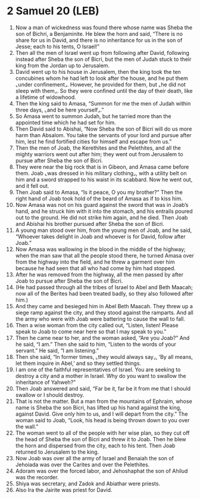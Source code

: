 * 2 Samuel 20 (LEB)
:PROPERTIES:
:ID: LEB/10-2SA20
:END:

1. Now a man of wickedness was found there whose name was Sheba the son of Bichri, a Benjaminite. He blew the horn and said, “There is no share for us in David, and there is no inheritance for us in the son of Jesse; each to his tents, O Israel!”
2. Then all the men of Israel went up from following after David, following instead after Sheba the son of Bicri, but the men of Judah stuck to their king from the Jordan up to Jerusalem.
3. David went up to his house in Jerusalem, then the king took the ten concubines whom he had left to look after the house, and he put them ⌞under confinement⌟. However, he provided for them, but ⌞he did not sleep with them⌟. So they were confined until the day of their death, like a lifetime of widowhood.
4. Then the king said to Amasa, “Summon for me the men of Judah within three days, ⌞and be here yourself⌟.”
5. So Amasa went to summon Judah, but he tarried more than the appointed time which he had set for him.
6. Then David said to Abishai, “Now Sheba the son of Bicri will do us more harm than Absalom. You take the servants of your lord and pursue after him, lest he find fortified cities for himself and escape from us.”
7. Then the men of Joab, the Kerethites and the Pelethites, and all the mighty warriors went out after him; they went out from Jerusalem to pursue after Sheba the son of Bicri.
8. They were near the big rock that is in Gibeon, and Amasa came before them. Joab ⌞was dressed in his military clothing⌟, with a utility belt on him and a sword strapped to his waist in its scabbard. Now he went out, and it fell out.
9. Then Joab said to Amasa, “Is it peace, O you my brother?” Then the right hand of Joab took hold of the beard of Amasa as if to kiss him.
10. Now Amasa was not on his guard against the sword that was in Joab’s hand, and he struck him with it into the stomach, and his entrails poured out to the ground. He did not strike him again, and he died. Then Joab and Abishai his brother pursued after Sheba the son of Bicri.
11. A young man stood over him, from the young men of Joab, and he said, “Whoever takes delight in Joab and whoever is for David, follow after Joab.”
12. Now Amasa was wallowing in the blood in the middle of the highway; when the man saw that all the people stood there, he turned Amasa over from the highway into the field, and he threw a garment over him because he had seen that all who had come by him had stopped.
13. After he was removed from the highway, all the men passed by after Joab to pursue after Sheba the son of Bicri.
14. (He had passed through all the tribes of Israel to Abel and Beth Maacah; now all of the Berites had been treated badly, so they also followed after him.)
15. And they came and besieged him in Abel Beth Maacah. They threw up a siege ramp against the city, and they stood against the ramparts. And all the army who were with Joab were battering to cause the wall to fall.
16. Then a wise woman from the city called out, “Listen, listen! Please speak to Joab to come near here so that I may speak to you.”
17. Then he came near to her, and the woman asked, “Are you Joab?” And he said, “I am.” Then she said to him, “Listen to the words of your servant.” He said, “I am listening.”
18. Then she said, “In former times, ⌞they would always say⌟, ‘By all means, let them inquire in Abel,’ and so they settled things.
19. I am one of the faithful representatives of Israel. You are seeking to destroy a city and a mother in Israel. Why do you want to swallow the inheritance of Yahweh?”
20. Then Joab answered and said, “Far be it, far be it from me that I should swallow or I should destroy.
21. That is not the matter. But a man from the mountains of Ephraim, whose name is Sheba the son Bicri, has lifted up his hand against the king, against David. Give only him to us, and I will depart from the city.” The woman said to Joab, “Look, his head is being thrown down to you over the wall.”
22. The woman went to all of the people with her wise plan, so they cut off the head of Sheba the son of Bicri and threw it to Joab. Then he blew the horn and dispersed from the city, each to his tent. Then Joab returned to Jerusalem to the king.
23. Now Joab was over all the army of Israel and Benaiah the son of Jehoiada was over the Carites and over the Pelethites.
24. Adoram was over the forced labor, and Jehoshaphat the son of Ahilud was the recorder.
25. Shiya was secretary, and Zadok and Abiathar were priests.
26. Also Ira the Jairite was priest for David.
